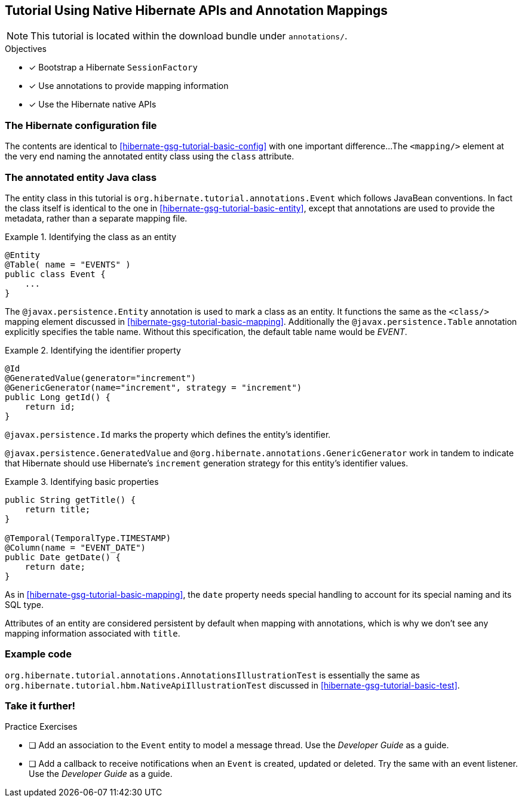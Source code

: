 [[tutorial_annotations]]
== Tutorial Using Native Hibernate APIs and Annotation Mappings

NOTE: This tutorial is located within the download bundle under `annotations/`.

.Objectives
- [*] Bootstrap a Hibernate `SessionFactory`
- [*] Use annotations to provide mapping information
- [*] Use the Hibernate native APIs


[[hibernate-gsg-tutorial-annotations-config]]
=== The Hibernate configuration file

The contents are identical to <<hibernate-gsg-tutorial-basic-config>> with one important difference...
The `<mapping/>` element at the very end naming the annotated entity class using the `class` attribute.


[[hibernate-gsg-tutorial-annotations-entity]]
=== The annotated entity Java class

The entity class in this tutorial is `org.hibernate.tutorial.annotations.Event` which follows JavaBean conventions.
In fact the class itself is identical to the one in <<hibernate-gsg-tutorial-basic-entity>>, except that annotations
are used to provide the metadata, rather than a separate mapping file.

[[hibernate-gsg-tutorial-annotations-entity-entity]]
.Identifying the class as an entity
====
[source, JAVA]
----
@Entity
@Table( name = "EVENTS" )
public class Event {
    ...
}
----
====

The `@javax.persistence.Entity` annotation is used to mark a class as an entity.  It functions the same as the
`<class/>` mapping element discussed in <<hibernate-gsg-tutorial-basic-mapping>>.   Additionally the
`@javax.persistence.Table` annotation explicitly specifies the table name. Without this specification, the default
table name would be _EVENT_.


[[hibernate-gsg-tutorial-annotations-entity-id]]
.Identifying the identifier property
====
[source, JAVA]
----
@Id
@GeneratedValue(generator="increment")
@GenericGenerator(name="increment", strategy = "increment")
public Long getId() {
    return id;
}
----
====

`@javax.persistence.Id` marks the property which defines the entity's identifier.

`@javax.persistence.GeneratedValue` and `@org.hibernate.annotations.GenericGenerator` work in tandem
to indicate that Hibernate should use Hibernate's `increment` generation strategy for this entity's identifier values.


[[hibernate-gsg-tutorial-annotations-entity-properties]]
.Identifying basic properties
====
[source, JAVA]
----
public String getTitle() {
    return title;
}

@Temporal(TemporalType.TIMESTAMP)
@Column(name = "EVENT_DATE")
public Date getDate() {
    return date;
}
----
====

As in <<hibernate-gsg-tutorial-basic-mapping>>, the `date` property needs special handling to account for its special
naming and its SQL type.

Attributes of an entity are considered persistent by default when mapping with annotations, which is why we don't see
any mapping information associated with `title`.


[[hibernate-gsg-tutorial-annotations-test]]
=== Example code

`org.hibernate.tutorial.annotations.AnnotationsIllustrationTest` is essentially the same as
`org.hibernate.tutorial.hbm.NativeApiIllustrationTest` discussed in <<hibernate-gsg-tutorial-basic-test>>.


[[hibernate-gsg-tutorial-annotations-further]]
=== Take it further!

.Practice Exercises
- [ ] Add an association to the `Event` entity to model a message thread. Use the _Developer Guide_
as a guide.
- [ ] Add a callback to receive notifications when an `Event` is created, updated or deleted.  Try the same with
an event listener.  Use the _Developer Guide_ as a guide.